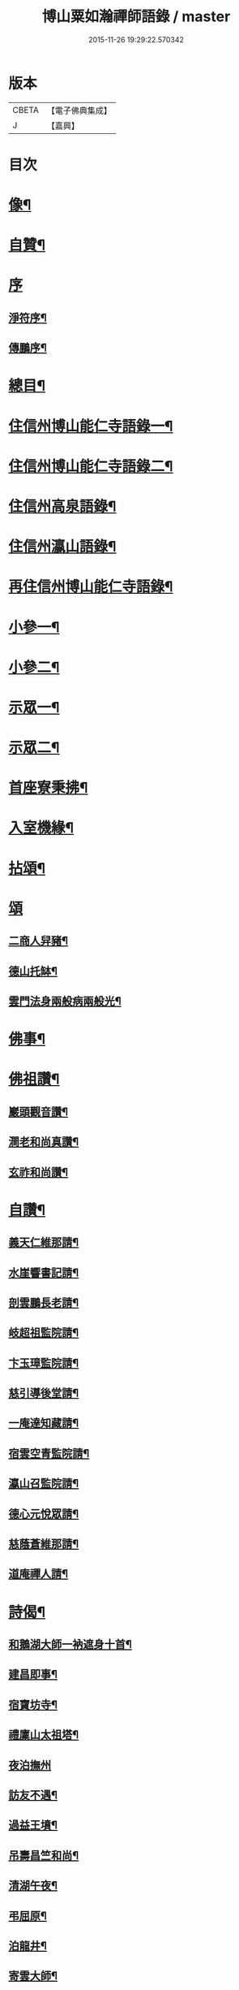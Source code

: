 #+TITLE: 博山粟如瀚禪師語錄 / master
#+DATE: 2015-11-26 19:29:22.570342
* 版本
 |     CBETA|【電子佛典集成】|
 |         J|【嘉興】    |

* 目次
* [[file:KR6q0597_001.txt::001-0449a2][像¶]]
* [[file:KR6q0597_001.txt::001-0449a12][自贊¶]]
* [[file:KR6q0597_001.txt::001-0449a21][序]]
** [[file:KR6q0597_001.txt::001-0449a22][淨符序¶]]
** [[file:KR6q0597_001.txt::0449b12][傳鵬序¶]]
* [[file:KR6q0597_001.txt::0449c2][總目¶]]
* [[file:KR6q0597_001.txt::0450b4][住信州博山能仁寺語錄一¶]]
* [[file:KR6q0597_002.txt::002-0455b4][住信州博山能仁寺語錄二¶]]
* [[file:KR6q0597_002.txt::0457a21][住信州高泉語錄¶]]
* [[file:KR6q0597_002.txt::0457b21][住信州瀛山語錄¶]]
* [[file:KR6q0597_003.txt::003-0458c4][再住信州博山能仁寺語錄¶]]
* [[file:KR6q0597_004.txt::004-0460a4][小參一¶]]
* [[file:KR6q0597_004.txt::0461c4][小參二¶]]
* [[file:KR6q0597_005.txt::005-0462c4][示眾一¶]]
* [[file:KR6q0597_005.txt::0463c4][示眾二¶]]
* [[file:KR6q0597_005.txt::0464b14][首座寮秉拂¶]]
* [[file:KR6q0597_005.txt::0464c24][入室機緣¶]]
* [[file:KR6q0597_006.txt::006-0465c4][拈頌¶]]
* [[file:KR6q0597_006.txt::0467c17][頌]]
** [[file:KR6q0597_006.txt::0467c18][二商人舁豬¶]]
** [[file:KR6q0597_006.txt::0467c21][德山托缽¶]]
** [[file:KR6q0597_006.txt::0467c23][雲門法身兩般病兩般光¶]]
* [[file:KR6q0597_006.txt::0467c25][佛事¶]]
* [[file:KR6q0597_006.txt::0469b14][佛祖讚¶]]
** [[file:KR6q0597_006.txt::0469b15][巖頭觀音讚¶]]
** [[file:KR6q0597_006.txt::0469b20][澗老和尚真讚¶]]
** [[file:KR6q0597_006.txt::0469b25][玄祚和尚讚¶]]
* [[file:KR6q0597_006.txt::0469c3][自讚¶]]
** [[file:KR6q0597_006.txt::0469c4][義天仁維那請¶]]
** [[file:KR6q0597_006.txt::0469c7][水崖響書記請¶]]
** [[file:KR6q0597_006.txt::0469c10][剖雲鵬長老請¶]]
** [[file:KR6q0597_006.txt::0469c13][岐超祖監院請¶]]
** [[file:KR6q0597_006.txt::0469c17][卞玉璋監院請¶]]
** [[file:KR6q0597_006.txt::0469c20][慈引導後堂請¶]]
** [[file:KR6q0597_006.txt::0469c23][一庵達知藏請¶]]
** [[file:KR6q0597_006.txt::0469c26][宿雲空青監院請¶]]
** [[file:KR6q0597_006.txt::0469c29][瀛山召監院請¶]]
** [[file:KR6q0597_006.txt::0470a3][德心元悅眾請¶]]
** [[file:KR6q0597_006.txt::0470a6][慈蔭蒼維那請¶]]
** [[file:KR6q0597_006.txt::0470a10][道庵禪人請¶]]
* [[file:KR6q0597_006.txt::0470a13][詩偈¶]]
** [[file:KR6q0597_006.txt::0470a14][和鵝湖大師一衲遮身十首¶]]
** [[file:KR6q0597_006.txt::0470b15][建昌即事¶]]
** [[file:KR6q0597_006.txt::0470b19][宿寶坊寺¶]]
** [[file:KR6q0597_006.txt::0470b23][禮廩山太祖塔¶]]
** [[file:KR6q0597_006.txt::0470b30][夜泊撫州]]
** [[file:KR6q0597_006.txt::0470c7][訪友不遇¶]]
** [[file:KR6q0597_006.txt::0470c10][過益王墳¶]]
** [[file:KR6q0597_006.txt::0470c13][吊壽昌竺和尚¶]]
** [[file:KR6q0597_006.txt::0470c16][清湖午夜¶]]
** [[file:KR6q0597_006.txt::0470c19][弔屈原¶]]
** [[file:KR6q0597_006.txt::0470c22][泊龍井¶]]
** [[file:KR6q0597_006.txt::0470c24][寄雲大師¶]]
** [[file:KR6q0597_006.txt::0470c27][懷怡大師¶]]
** [[file:KR6q0597_006.txt::0470c30][雨夜憶玄大師¶]]
** [[file:KR6q0597_006.txt::0471a3][中秋示烈生禪師¶]]
** [[file:KR6q0597_006.txt::0471a6][示義天仁禪人¶]]
** [[file:KR6q0597_006.txt::0471a9][示牧菴念禪人¶]]
** [[file:KR6q0597_006.txt::0471a12][示定慧誥禪人¶]]
** [[file:KR6q0597_006.txt::0471a19][示歇馳觀禪人¶]]
** [[file:KR6q0597_006.txt::0471a22][示冰崖響禪人¶]]
** [[file:KR6q0597_006.txt::0471a25][示一菴達禪人¶]]
** [[file:KR6q0597_006.txt::0471a28][示剖雲鵬長老¶]]
** [[file:KR6q0597_006.txt::0471a30][示立夫傑維那]]
** [[file:KR6q0597_006.txt::0471b3][示岐超祖監院¶]]
** [[file:KR6q0597_006.txt::0471b6][示禪座¶]]
** [[file:KR6q0597_006.txt::0471b9][示上座¶]]
** [[file:KR6q0597_006.txt::0471b12][臨終自說封龕¶]]
** [[file:KR6q0597_006.txt::0471b15][起龕¶]]
** [[file:KR6q0597_006.txt::0471b20][封塔¶]]
* [[file:KR6q0597_006.txt::0471c2][行狀¶]]
* [[file:KR6q0597_006.txt::0473a19][塔銘¶]]
* [[file:KR6q0597_006.txt::0473c29][塔院記¶]]
* 卷
** [[file:KR6q0597_001.txt][博山粟如瀚禪師語錄 1]]
** [[file:KR6q0597_002.txt][博山粟如瀚禪師語錄 2]]
** [[file:KR6q0597_003.txt][博山粟如瀚禪師語錄 3]]
** [[file:KR6q0597_004.txt][博山粟如瀚禪師語錄 4]]
** [[file:KR6q0597_005.txt][博山粟如瀚禪師語錄 5]]
** [[file:KR6q0597_006.txt][博山粟如瀚禪師語錄 6]]
